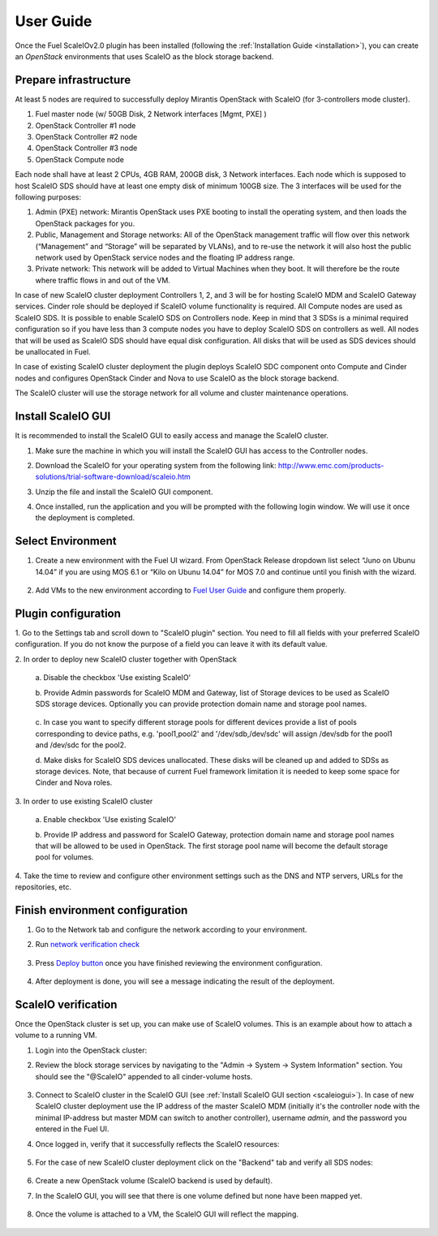 User Guide
==========

Once the Fuel ScaleIOv2.0 plugin has been installed (following the
:ref:`Installation Guide <installation>`), you can create an *OpenStack* environments that
uses ScaleIO as the block storage backend.

Prepare infrastructure
----------------------

At least 5 nodes are required to successfully deploy Mirantis OpenStack with ScaleIO (for 3-controllers mode cluster).

#. Fuel master node (w/ 50GB Disk, 2 Network interfaces [Mgmt, PXE] )
#. OpenStack Controller #1 node
#. OpenStack Controller #2 node
#. OpenStack Controller #3 node
#. OpenStack Compute node

Each node shall have at least 2 CPUs, 4GB RAM, 200GB disk, 3 Network interfaces. Each node which is supposed to host ScaleIO SDS should have at least one empty disk of minimum 100GB size. 
The 3 interfaces will be used for the following purposes:

#. Admin (PXE) network: Mirantis OpenStack uses PXE booting to install the operating system, and then loads the OpenStack packages for you.
#. Public, Management and Storage networks: All of the OpenStack management traffic will flow over this network (“Management” and “Storage” will be separated by VLANs), and to re-use the network it will also host the public network used by OpenStack service nodes and the floating IP address range.
#. Private network: This network will be added to Virtual Machines when they boot. It will therefore be the route where traffic flows in and out of the VM.

In case of new ScaleIO cluster deployment Controllers 1, 2, and 3 will be for hosting ScaleIO MDM and ScaleIO Gateway services.
Cinder role should be deployed if ScaleIO volume functionality is required.
All Compute nodes are used as ScaleIO SDS. It is possible to enable ScaleIO SDS on Controllers node. Keep in mind that 3 SDSs is a minimal required configuration so if you have less than 3 compute nodes you have to deploy ScaleIO SDS on controllers as well. All nodes that will be used as ScaleIO SDS should have equal disk configuration. All disks that will be used as SDS devices should be unallocated in Fuel.

In case of existing ScaleIO cluster deployment the plugin deploys ScaleIO SDC component onto Compute and Cinder nodes and configures OpenStack Cinder and Nova to use ScaleIO as the block storage backend. 

The ScaleIO cluster will use the storage network for all volume and cluster maintenance operations.

.. _scaleiogui:

Install ScaleIO GUI
-------------------

It is recommended to install the ScaleIO GUI to easily access and manage the ScaleIO cluster.

#. Make sure the machine in which you will install the ScaleIO GUI has access to the Controller nodes.
#. Download the ScaleIO for your operating system from the following link: http://www.emc.com/products-solutions/trial-software-download/scaleio.htm
#. Unzip the file and install the ScaleIO GUI component.
#. Once installed, run the application and you will be prompted with the following login window. We will use it once the deployment is completed.

    .. image:: images/scaleio-login.png
       :width: 50%


Select Environment
------------------

#. Create a new environment with the Fuel UI wizard. From OpenStack Release dropdown list select “Juno on Ubunu 14.04” if you are using MOS 6.1 or “Kilo on Ubunu 14.04” for MOS 7.0 and continue until you finish with the wizard.

    .. image:: images/wizard.png
       :width: 80%

#. Add VMs to the new environment according to `Fuel User Guide <https://docs.mirantis.com/openstack/fuel/fuel-6.1/user-guide.html#add-nodes-to-the-environment>`_ and configure them properly.


Plugin configuration
--------------------

\1. Go to the Settings tab and scroll down to "ScaleIO plugin" section. You need to fill all fields with your preferred ScaleIO configuration. If you do not know the purpose of a field you can leave it with its default value.

\2. In order to deploy new ScaleIO cluster together with OpenStack

  \a. Disable the checkbox 'Use existing ScaleIO'

  \b. Provide Admin passwords for ScaleIO MDM and Gateway, list of Storage devices to be used as ScaleIO SDS storage devices. Optionally you can provide protection domain name and storage pool names.

    .. image:: images/settings.png
       :width: 80%

  \c. In case you want to specify different storage pools for different devices provide a list of pools corresponding to device paths, e.g. 'pool1,pool2' and '/dev/sdb,/dev/sdc' will assign /dev/sdb for the pool1 and /dev/sdc for the pool2.

  \d. Make disks for ScaleIO SDS devices unallocated. These disks will be cleaned up and added to SDSs as storage devices. Note, that because of current Fuel framework limitation it is needed to keep some space for Cinder and Nova roles.

    .. image:: images/devices_compute.png
       :width: 80%

    .. image:: images/devices_controller.png
       :width: 80%

\3. In order to use existing ScaleIO cluster

  \a. Enable checkbox 'Use existing ScaleIO'

  \b. Provide IP address and password for ScaleIO Gateway, protection domain name and storage pool names that will be allowed to be used in OpenStack. The first storage pool name will become the default storage pool for volumes.

    .. image:: images/settings_existing_cluster.png
       :width: 80%

\4. Take the time to review and configure other environment settings such as the DNS and NTP servers, URLs for the repositories, etc.


Finish environment configuration
--------------------------------

#. Go to the Network tab and configure the network according to your environment.

#. Run `network verification check <https://docs.mirantis.com/openstack/fuel/fuel-6.1/user-guide.html#verify-networks>`_

    .. image:: images/network.png
       :width: 90%

#. Press `Deploy button <https://docs.mirantis.com/openstack/fuel/fuel-6.1/user-guide.html#deploy-changes>`_ once you have finished reviewing the environment configuration.

    .. image:: images/deploy.png
       :width: 60%

#. After deployment is done, you will see a message indicating the result of the deployment.

    .. image:: images/deploy-result.png
       :width: 80%


ScaleIO verification
--------------------

Once the OpenStack cluster is set up, you can make use of ScaleIO volumes. This is an example about how to attach a volume to a running VM.

#. Login into the OpenStack cluster:

#. Review the block storage services by navigating to the "Admin -> System -> System Information" section. You should see the "@ScaleIO" appended to all cinder-volume hosts.

    .. image:: images/block-storage-services.png
       :width: 90%

#. Connect to ScaleIO cluster in the ScaleIO GUI (see :ref:`Install ScaleIO GUI section <scaleiogui>`). In case of new ScaleIO cluster deployment use the IP address of the master ScaleIO MDM (initially it's the controller node with the minimal IP-address but master MDM can switch to another controller), username `admin`, and the password you entered in the Fuel UI.

#. Once logged in, verify that it successfully reflects the ScaleIO resources:

    .. image:: images/scaleio-cp.png
       :width: 80%

#. For the case of new ScaleIO cluster deployment click on the "Backend" tab and verify all SDS nodes:

    .. image:: images/scaleio-sds.png
       :width: 90%

#. Create a new OpenStack volume (ScaleIO backend is used by default).

#. In the ScaleIO GUI, you will see that there is one volume defined but none have been mapped yet.

    .. image:: images/sio-volume-defined.png
       :width: 20%

#. Once the volume is attached to a VM, the ScaleIO GUI will reflect the mapping.

    .. image:: images/sio-volume-mapped.png
       :width: 20%
